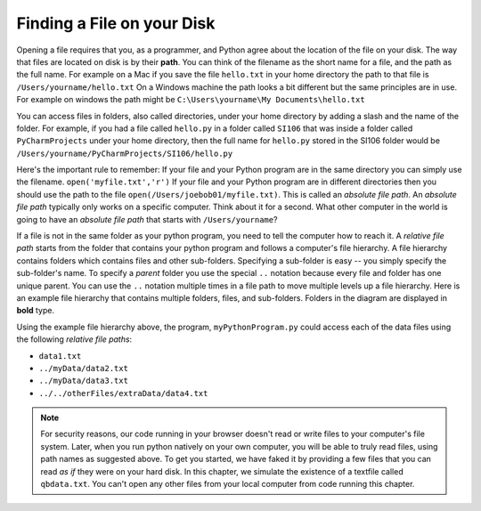..  Copyright (C)  Brad Miller, David Ranum, Jeffrey Elkner, Peter Wentworth, Allen B. Downey, Chris
    Meyers, and Dario Mitchell.  Permission is granted to copy, distribute
    and/or modify this document under the terms of the GNU Free Documentation
    License, Version 1.3 or any later version published by the Free Software
    Foundation; with Invariant Sections being Forward, Prefaces, and
    Contributor List, no Front-Cover Texts, and no Back-Cover Texts.  A copy of
    the license is included in the section entitled "GNU Free Documentation
    License".

.. qnum::
   :prefix: files-2-
   :start: 1

Finding a File on your Disk
~~~~~~~~~~~~~~~~~~~~~~~~~~~

Opening a file requires that you, as a programmer, and Python agree about the location of the file on your disk.  
The way that files are located on disk is by their **path**.  You can think of the filename as the short name for a file, and the path as the full name.  
For example on a Mac if you save the file ``hello.txt`` in your home directory the path to that file is ``/Users/yourname/hello.txt``  
On a Windows machine the path looks a bit different but the same principles are in use.  For example on windows the path might be ``C:\Users\yourname\My Documents\hello.txt``

You can access files in folders, also called directories, under your home directory by adding a slash and the name of the folder.  
For example, if you had a file called ``hello.py`` in a folder called ``SI106``  that was inside a folder called 
``PyCharmProjects`` under your home directory, then the full name for ``hello.py`` stored in the SI106 folder 
would be ``/Users/yourname/PyCharmProjects/SI106/hello.py``

Here's the important rule to remember:  If your file and your Python program are in the same directory you can 
simply use the filename. ``open('myfile.txt','r')`` If your file and your Python program are in different 
directories then you should use the path to the file ``open(/Users/joebob01/myfile.txt)``. This is called an 
*absolute file path*. An *absolute file path* typically only works on a specific computer. Think about it for a 
second. What other computer in the world is going to have an *absolute file path* that starts with 
``/Users/yourname``?

If a file is not in the same folder as your python program, you need to tell the computer how 
to reach it. A *relative file path* starts from the folder that contains your python program and 
follows a computer's file hierarchy. A file hierarchy contains folders which contains files and 
other sub-folders. Specifying a sub-folder is easy -- you simply specify the sub-folder's name.
To specify a *parent* folder you use the special ``..`` notation because every file and folder has 
one unique parent. You can use the ``..`` notation multiple times in a file path to move multiple 
levels up a file hierarchy. Here is an example file hierarchy that contains multiple folders, files, 
and sub-folders. Folders in the diagram are displayed in **bold** type.

.. image:: Figures/ExampleFileHierarchy.png
  :align: center

Using the example file hierarchy above, the program, ``myPythonProgram.py``
could access each of the data files using the following *relative file paths*:

* ``data1.txt``
* ``../myData/data2.txt``
* ``../myData/data3.txt``
* ``../../otherFiles/extraData/data4.txt``

.. note::

   For security reasons, our code running in your browser doesn't read or write files to your computer's file 
   system. Later, when you run python  natively on your own computer, you will be able to truly read files, using 
   path names as suggested above. To get you started, we have faked it by providing a few files that you can read 
   *as if* they were on your hard disk. In this chapter, we simulate the existence of a textfile called 
   ``qbdata.txt``. You can't open any other files from your local computer from code running this chapter.

